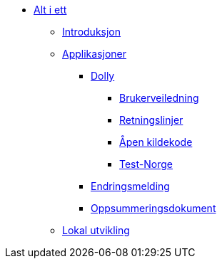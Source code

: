 * xref:all.adoc[Alt i ett]
** xref:all.adoc#introduksjon[Introduksjon]
** xref:all.adoc#applikasjoner[Applikasjoner]
*** xref:all.adoc#dolly[Dolly]
**** xref:all.adoc#brukerveiledning[Brukerveiledning]
**** xref:all.adoc#retningslinjer[Retningslinjer]
**** xref:all.adoc#github[Åpen kildekode]
**** xref:all.adoc#testnorge[Test-Norge]
*** xref:all.adoc#endringsmelding[Endringsmelding]
*** xref:all.adoc#oppsummeringsdokument[Oppsummeringsdokument]
** xref:all.adoc#lokal_utvikling[Lokal utvikling]

